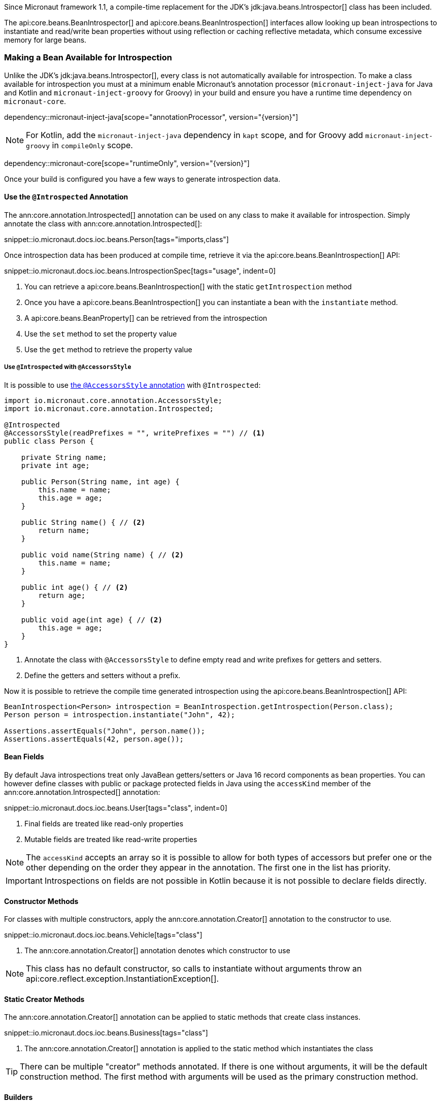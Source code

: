 Since Micronaut framework 1.1, a compile-time replacement for the JDK's jdk:java.beans.Introspector[] class has been included.

The api:core.beans.BeanIntrospector[] and api:core.beans.BeanIntrospection[] interfaces allow looking up bean introspections to instantiate and read/write bean properties without using reflection or caching reflective metadata, which consume excessive memory for large beans.

=== Making a Bean Available for Introspection

Unlike the JDK's jdk:java.beans.Introspector[], every class is not automatically available for introspection. To make a class available for introspection you must at a minimum enable Micronaut's annotation processor (`micronaut-inject-java` for Java and Kotlin and `micronaut-inject-groovy` for Groovy) in your build and ensure you have a runtime time dependency on `micronaut-core`.

dependency::micronaut-inject-java[scope="annotationProcessor", version="{version}"]

NOTE: For Kotlin, add the `micronaut-inject-java` dependency in `kapt` scope, and for Groovy add `micronaut-inject-groovy` in `compileOnly` scope.

dependency::micronaut-core[scope="runtimeOnly", version="{version}"]

Once your build is configured you have a few ways to generate introspection data.

==== Use the `@Introspected` Annotation

The ann:core.annotation.Introspected[] annotation can be used on any class to make it available for introspection. Simply annotate the class with ann:core.annotation.Introspected[]:

snippet::io.micronaut.docs.ioc.beans.Person[tags="imports,class"]

Once introspection data has been produced at compile time, retrieve it via the api:core.beans.BeanIntrospection[] API:

snippet::io.micronaut.docs.ioc.beans.IntrospectionSpec[tags="usage", indent=0]

<1> You can retrieve a api:core.beans.BeanIntrospection[] with the static `getIntrospection` method
<2> Once you have a api:core.beans.BeanIntrospection[] you can instantiate a bean with the `instantiate` method.
<3> A api:core.beans.BeanProperty[] can be retrieved from the introspection
<4> Use the `set` method to set the property value
<5> Use the `get` method to retrieve the property value

===== Use `@Introspected` with `@AccessorsStyle`

It is possible to use <<configurationPropertiesAccessorsStyle, the `@AccessorsStyle` annotation>> with `@Introspected`:

[source, java]
----
import io.micronaut.core.annotation.AccessorsStyle;
import io.micronaut.core.annotation.Introspected;

@Introspected
@AccessorsStyle(readPrefixes = "", writePrefixes = "") // <1>
public class Person {

    private String name;
    private int age;

    public Person(String name, int age) {
        this.name = name;
        this.age = age;
    }

    public String name() { // <2>
        return name;
    }

    public void name(String name) { // <2>
        this.name = name;
    }

    public int age() { // <2>
        return age;
    }

    public void age(int age) { // <2>
        this.age = age;
    }
}
----
<1> Annotate the class with `@AccessorsStyle` to define empty read and write prefixes for getters and setters.
<2> Define the getters and setters without a prefix.

Now it is possible to retrieve the compile time generated introspection using the api:core.beans.BeanIntrospection[] API:

[source, java]
----
BeanIntrospection<Person> introspection = BeanIntrospection.getIntrospection(Person.class);
Person person = introspection.instantiate("John", 42);

Assertions.assertEquals("John", person.name());
Assertions.assertEquals(42, person.age());
----


==== Bean Fields

By default Java introspections treat only JavaBean getters/setters or Java 16 record components as bean properties. You can however define classes with public or package protected fields in Java using the `accessKind` member of the ann:core.annotation.Introspected[] annotation:

snippet::io.micronaut.docs.ioc.beans.User[tags="class", indent=0]

<1> Final fields are treated like read-only properties
<2> Mutable fields are treated like read-write properties

NOTE: The `accessKind` accepts an array so it is possible to allow for both types of accessors but prefer one or the other depending on the order they appear in the annotation. The first one in the list has priority.

IMPORTANT: Introspections on fields are not possible in Kotlin because it is not possible to declare fields directly.

==== Constructor Methods

For classes with multiple constructors, apply the ann:core.annotation.Creator[] annotation to the constructor to use.

snippet::io.micronaut.docs.ioc.beans.Vehicle[tags="class"]

<1> The ann:core.annotation.Creator[] annotation denotes which constructor to use

NOTE: This class has no default constructor, so calls to instantiate without arguments throw an api:core.reflect.exception.InstantiationException[].

==== Static Creator Methods

The ann:core.annotation.Creator[] annotation can be applied to static methods that create class instances.

snippet::io.micronaut.docs.ioc.beans.Business[tags="class"]

<1> The ann:core.annotation.Creator[] annotation is applied to the static method which instantiates the class

TIP: There can be multiple "creator" methods annotated. If there is one without arguments, it will be the default construction method. The first method with arguments will be used as the primary construction method.

==== Builders

If a type can only be constructed via the builder pattern then you can use the `builder` member of the ann:core.annotation.Introspected[] annotation to generate a dynamic builder. For example given this class:

snippet::io.micronaut.docs.ioc.builders.Person[tags="class"]

You can use the `builder()` method of the api:core.beans.BeanIntrospection[] API to construct the instance:

snippet::io.micronaut.docs.ioc.builders.IntrospectionBuilderSpec[tags="builder", indent=0]

TIP: The `builder()` method also works regardless if the type uses a builder and can be used as a general abstraction for object construction. Note however that there is a slight performance overhead vs direct instantiation via the `instantiate()` method, hence the `hasBuilder()` method can be checked if optimized code paths are needed.

NOTE: Introspection Builder does not work with https://groovy-lang.org/metaprogramming.html#xform-Builder[Groovy `@Builder` AST].

==== Enums

It is possible to introspect enums as well. Add the annotation to the enum and it can be constructed through the standard `valueOf` method.

==== Use the `@Introspected` Annotation on a Configuration Class

If the class to introspect is already compiled and not under your control, an alternative option is to define a configuration class with the `classes` member of the ann:core.annotation.Introspected[] annotation set.

snippet::io.micronaut.docs.ioc.beans.PersonConfiguration[tags="class"]

In the above example the `PersonConfiguration` class generates introspections for the `Person` class.

NOTE: You can also use the `packages` member of the ann:core.annotation.Introspected[] which package scans at compile time and generates introspections for all classes within a package. Note however this feature is currently regarded as experimental.

==== Write an `AnnotationMapper` to Introspect Existing Annotations

If there is an existing annotation that you wish to introspect by default you can write an api:inject.annotation.AnnotationMapper[].

An example of this is https://github.com/micronaut-projects/micronaut-core/blob/master/inject/src/main/java/io/micronaut/inject/beans/visitor/EntityIntrospectedAnnotationMapper.java[EntityIntrospectedAnnotationMapper] which ensures all beans annotated with `javax.persistence.Entity` are introspectable by default.

NOTE: The `AnnotationMapper` must be on the annotation processor classpath.

=== The BeanWrapper API

A api:core.beans.BeanProperty[] provides raw access to read and write a property value for a given class and does not provide any automatic type conversion.

It is expected that the values you pass to the `set` and `get` methods match the underlying property type, otherwise an exception will occur.

To provide additional type conversion smarts the api:core.beans.BeanWrapper[] interface allows wrapping an existing bean instance and setting and getting properties from the bean, plus performing type conversion as necessary.

snippet::io.micronaut.docs.ioc.beans.IntrospectionSpec[tags="wrapper", indent=0]

<1> Use the static `getWrapper` method to obtain a api:core.beans.BeanWrapper[] for a bean instance.
<2> You can set properties, and the api:core.beans.BeanWrapper[] will perform type conversion, or throw api:core.convert.exceptions.ConversionErrorException[] if conversion is not possible.
<3> You can retrieve a property using `getRequiredProperty` and request the appropriate type. If the property doesn't exist a api:core.beans.exceptions.IntrospectionException[] is thrown, and if it cannot be converted a api:core.convert.exceptions.ConversionErrorException[] is thrown.

=== Jackson and Bean Introspection

Jackson is configured to use the api:core.beans.BeanIntrospection[] API to read and write property values and construct objects, resulting in reflection-free serialization/deserialization. This is beneficial from a performance perspective and requires less configuration to operate correctly with runtimes such as GraalVM native.

This feature is enabled by default; disable it by setting the `jackson.bean-introspection-module` configuration to `false`.

NOTE: Currently only bean properties (private field with public getter/setter) are supported and usage of public fields is not supported.

NOTE: This feature is currently experimental and may be subject to change in the future.
